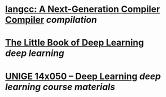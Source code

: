* [[https://langcc.io/][langcc: A Next-Generation Compiler Compiler]] [[compilation]]
* [[https://fleuret.org/public/lbdl.pdf][The Little Book of Deep Learning]] [[deep learning]]
* [[https://fleuret.org/dlc/][UNIGE 14x050 – Deep Learning]] [[deep learning]] [[course materials]]